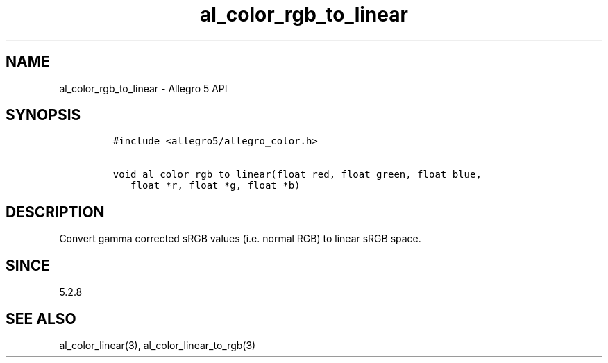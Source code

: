 .\" Automatically generated by Pandoc 3.1.3
.\"
.\" Define V font for inline verbatim, using C font in formats
.\" that render this, and otherwise B font.
.ie "\f[CB]x\f[]"x" \{\
. ftr V B
. ftr VI BI
. ftr VB B
. ftr VBI BI
.\}
.el \{\
. ftr V CR
. ftr VI CI
. ftr VB CB
. ftr VBI CBI
.\}
.TH "al_color_rgb_to_linear" "3" "" "Allegro reference manual" ""
.hy
.SH NAME
.PP
al_color_rgb_to_linear - Allegro 5 API
.SH SYNOPSIS
.IP
.nf
\f[C]
#include <allegro5/allegro_color.h>

void al_color_rgb_to_linear(float red, float green, float blue,
   float *r, float *g, float *b)
\f[R]
.fi
.SH DESCRIPTION
.PP
Convert gamma corrected sRGB values (i.e.\ normal RGB) to linear sRGB
space.
.SH SINCE
.PP
5.2.8
.SH SEE ALSO
.PP
al_color_linear(3), al_color_linear_to_rgb(3)
